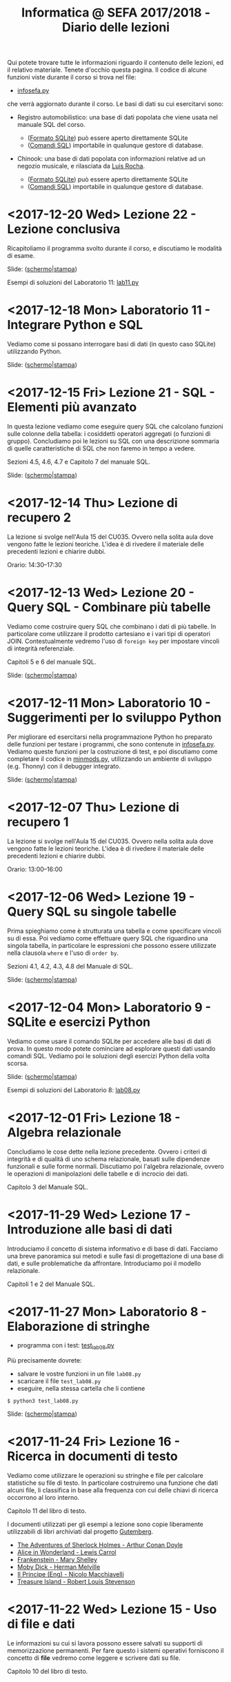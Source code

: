 #+TITLE: Informatica @ SEFA 2017/2018 - Diario delle lezioni

Qui potete trovare  tutte le informazioni riguardo  il contenuto delle
lezioni,  ed il  relativo  materiale. Tenete  d'occhio questa  pagina.
Il codice di alcune funzioni viste durante il corso si trova nel file:

- [[file:code/infosefa.py][infosefa.py]] 

che  verrà  aggiornato durante  il  corso.  Le  basi  di dati  su  cui
esercitarvi sono:

- Registro automobilistico: una base di  dati popolata che viene usata
  nel manuale SQL del corso. 

  + ([[file:data/registro_automobilistico_db.sqlite][Formato SQLite]]) può essere aperto direttamente SQLite
  + ([[file:data/registro_automobilistico.sql][Comandi SQL]]) importabile in qualunque gestore di database.

- Chinook: una base  di dati popolata con informazioni  relative ad un
  negozio musicale, e rilasciata da [[https://github.com/lerocha/chinook-database][Luis Rocha]].

  + ([[file:data/chinook_db.sqlite][Formato SQLite]]) può essere aperto direttamente SQLite
  + ([[file:data/chinook.sql][Comandi SQL]]) importabile in qualunque gestore di database.

* <2017-12-20 Wed> Lezione 22 - Lezione conclusiva

  Ricapitoliamo il programma svolto durante  il corso, e discutiamo le
  modalità di esame. 

  Slide: ([[file:docs/lecture22.pdf][schermo]]|[[file:docs/lecture22-print.pdf][stampa]])

  Esempi di soluzioni del Laboratorio 11: [[file:code/lab11.py][lab11.py]]

* <2017-12-18 Mon> Laboratorio 11 - Integrare Python e SQL

  Vediamo come  si possano  interrogare basi di  dati (in  questo caso
  SQLite) utilizzando Python.
  
  Slide: ([[file:docs/lab11.pdf][schermo]]|[[file:docs/lab11-print.pdf][stampa]])

* <2017-12-15 Fri> Lezione 21 - SQL - Elementi più avanzato
  
  In  questa lezione  vediamo come  eseguire query  SQL che  calcolano
  funzioni  sulle  colonne  della   tabella:  i  cosiddetti  operatori
  aggregati (o funzioni di gruppo).  Concludiamo poi le lezioni su SQL
  con una  descrizione sommaria di  quelle caratteristiche di  SQL che
  non faremo in tempo a vedere.

  Sezioni 4.5, 4.6, 4.7 e Capitolo 7 del manuale SQL.

  Slide: ([[file:docs/lecture21.pdf][schermo]]|[[file:docs/lecture21-print.pdf][stampa]])

* <2017-12-14 Thu> Lezione di recupero 2

  La lezione  si svolge  nell'Aula 15 del  CU035. Ovvero  nella solita
  aula dove vengono fatte le lezioni teoriche. L'idea è di rivedere il
  materiale delle precedenti lezioni e chiarire dubbi.

  Orario: 14:30–17:30

* <2017-12-13 Wed> Lezione 20 - Query SQL - Combinare più tabelle
  
  Vediamo  come   costruire  query  SQL   che  combinano  i   dati  di
  più tabelle.  In particolare come utilizzare  il prodotto cartesiano
  e i  vari tipi di  operatori JOIN. Contestualmente vedremo  l'uso di
  =foreign key= per impostare vincoli di integrità referenziale.

  Capitoli 5 e 6 del manuale SQL.

  Slide: ([[file:docs/lecture20.pdf][schermo]]|[[file:docs/lecture20-print.pdf][stampa]])

* <2017-12-11 Mon> Laboratorio 10 - Suggerimenti per lo sviluppo Python

  Per  migliorare  ed  esercitarsi   nella  programmazione  Python  ho
  preparato delle funzioni per testare i programmi, che sono contenute
  in [[file:code/infosefa.py][infosefa.py]]. Vediamo queste funzioni  per la costruzione di test,
  e  poi   discutiamo  come   completare  il  codice   in  [[file:code/minmods.py][minmods.py]],
  utilizzando   un  ambiente   di  sviluppo   (e.g.  Thonny)   con  il
  debugger integrato.

  Slide: ([[file:docs/lab10.pdf][schermo]]|[[file:docs/lab10-print.pdf][stampa]])

* <2017-12-07 Thu> Lezione di recupero 1

  La lezione  si svolge  nell'Aula 15 del  CU035. Ovvero  nella solita
  aula dove vengono fatte le lezioni teoriche. L'idea è di rivedere il
  materiale delle precedenti lezioni e chiarire dubbi.

  Orario: 13:00–16:00

* <2017-12-06 Wed> Lezione 19 - Query SQL su singole tabelle
  
   Prima spieghiamo come è strutturata  una tabella e come specificare
  vincoli  su di  essa.  Poi  vediamo come  effettuare  query SQL  che
  riguardino una  singola tabella,  in particolare le  espressioni che
  possono  essere  utilizzate  nella   clausola  =where=  e  l'uso  di
  =order by=.

  Sezioni 4.1, 4.2, 4.3, 4.8 del Manuale di SQL.

  Slide: ([[file:docs/lecture19.pdf][schermo]]|[[file:docs/lecture19-print.pdf][stampa]])
  
* <2017-12-04 Mon> Laboratorio 9 - SQLite e esercizi Python

  Vediamo come usare il comando SQLite  per accedere alle basi di dati
  di prova. In questo modo  potete cominciare ad esplorare questi dati
  usando comandi SQL.  Vediamo poi le soluzioni  degli esercizi Python
  della volta scorsa.

  Slide: ([[file:docs/lab09.pdf][schermo]]|[[file:docs/lab09-print.pdf][stampa]])

  Esempi di soluzioni del Laboratorio 8: [[file:code/lab08.py][lab08.py]]


* <2017-12-01 Fri> Lezione 18 - Algebra relazionale

  Concludiamo le cose dette nella lezione precedente. Ovvero i criteri
  di integrità  e di qualità  di uno schema relazionale,  basati sulle
  dipendenze  funzionali   e  sulle  forme  normali.   Discutiamo  poi
  l'algebra  relazionale,   ovvero  le  operazioni   di  manipolazioni
  delle tabelle e di incrocio dei dati.

  Capitolo 3 del Manuale SQL.
  
* <2017-11-29 Wed> Lezione 17 - Introduzione alle basi di dati

  Introduciamo il concetto di sistema informativo e di base di dati.  
  Facciamo  una   breve  panoramica  sui   metodi  e  sulle   fasi  di
  progettazione   di  una   base  di   dati,  e   sulle  problematiche
  da  affrontare. Introduciamo  poi il  modello relazionale.  

  Capitoli 1 e 2 del Manuale SQL.

* <2017-11-27 Mon> Laboratorio 8 - Elaborazione di stringhe

  - programma con i test: [[file:code/test_lab08.py][test_lab08.py]] 

  Più precisamente dovrete:
  - salvare le vostre funzioni in un file =lab08.py=
  - scaricare il file =test_lab08.py=
  - eseguire, nella stessa cartella che li contiene
  
  : $ python3 test_lab08.py

  Slide: ([[file:docs/lab08.pdf][schermo]]|[[file:docs/lab08-print.pdf][stampa]])

* <2017-11-24 Fri> Lezione 16 - Ricerca in documenti di testo

  Vediamo  come  utilizzare  le  operazioni su  stringhe  e  file  per
  calcolare statistiche  su file di testo.  In particolare costruiremo
  una  funzione che  dati  alcuni  file, li  classifica  in base  alla
  frequenza con cui delle chiavi di ricerca occorrono al loro interno.

  Capitolo 11 del libro di testo.

  I  documenti  utilizzati  per  gli   esempi  a  lezione  sono  copie
  liberamente utilizzabili di libri archiviati dal progetto [[https://www.gutenberg.org/][Gutemberg]].

  - [[file:docs/holmes.txt][The Adventures of Sherlock Holmes - Arthur Conan Doyle]] 
  - [[file:docs/alice.txt][Alice in Wonderland - Lewis Carrol]] 
  - [[file:docs/frankenstein.txt][Frankenstein - Mary Shelley]]
  - [[file:docs/mobydick.txt][Moby Dick - Herman Melville]] 
  - [[file:docs/prince.txt][Il Principe (Eng) - Nicolo Macchiavelli]] 
  - [[file:docs/treasure.txt][Treasure Island - Robert Louis Stevenson]] 
  
* <2017-11-22 Wed> Lezione 15 - Uso di file e dati

  Le informazioni su  cui si lavora possono essere  salvati su supporti
  di memorizzazione  permanenti. Per  fare questo i  sistemi operativi
  forniscono il  concetto di  *file* vedremo  come leggere  e scrivere
  dati su file.

  Capitolo 10 del libro di testo.

* <2017-11-20 Mon> Laboratorio 7 - Ripasso ed esercitazione

  Esercitazione  libera.  Sono  a   disposizione  per  aiutare  e  per
  discutere  in  dettaglio  alcune  soluzioni di  esercizi,  nel  caso
  diversi studenti vogliano farlo.

* <2017-11-17 Fri> Lezione 14 - Equazioni di ricorrenza e ordinamenti lineari

  Discutiamo più  in generale come risolvere  equazioni di ricorrenza,
  e accenniamo  al Master  Theorem. Poi  continuiamo con  algoritmi di
  ordinamento che funzionano in tempo lineare.

  ([[file:docs/lecture14.pdf][appunti]])

* <2017-11-15 Wed> Lezione 13 - Mergesort

  Oggi vediamo  il Mergesort,  un algoritmo  di ordinamento  per ``per
  confronto''   che   raggiunge  l'efficienza   asintotica   ottimale.
  Prima però discutiamo un po' della struttura dati di pila (o stack).

  ([[file:docs/lecture13.pdf][appunti]])

* <2017-11-13 Mon> Laboratorio 6 - Grafici di tempi di esecuzione

  Oggi proviamo a fare dei grafici che indichino i tempi di esecuzione
  di bubblesort e insertion sort. Chi sarà il più veloce?

  Slide: ([[file:docs/lab06.pdf][schermo]]|[[file:docs/lab06-print.pdf][stampa]])

  Esempi di soluzioni del Laboratorio 3: [[file:code/lab03.py][lab03.py]]

* <2017-11-03 Fri> Lezione 12 - Bubblesort e ordinamenti per confronti

  Oggi vediamo  il Bubblesort,  un algoritmo classico  di ordinamento.
  Successivamente   discutiamo   gli  algoritmi   ``per   confronto'',
  e  vediamo che  questi  non possono  essere resi  più  veloci di  un
  certo limite.

  Slide: ([[file:docs/lecture12.pdf][schermo]]|[[file:docs/lecture12-print.pdf][stampa]])

* <2017-10-30 Mon> Laboratorio 5 - Efficienza sperimentale

  Discutiamo il  problema di  testare l'efficienza  sperimentale degli
  algoritmi  realizzati.  In  particolare  dovete  provare  le  vostre
  implementazioni di

   - ricerca lineare
   - ricerca binaria
   - ordinamento di una lista

   sottoponendo input sempre più  grandi. Potete generare questi input
   utilizzando     la     funzione     =numeriacaso=     dal     modulo
   [[file:code/infosefa.py][infosefa.py]], come da slides.

  Slide: ([[file:docs/lab05.pdf][schermo]]|[[file:docs/lab05-print.pdf][stampa]])

* <2017-10-27 Fri> Lezione 11 - Ordinamenti e crescita della complessità

  Introduciamo il concetto  di complessità di un  algoritmo. Per farlo
  discutiamo due semplici algoritmi di ordinamento, e poi introduciamo
  la notazione asintotica.

  ([[file:docs/lecture11.pdf][appunti]])

* <2017-10-25 Wed> Lezione 10 - Efficienza computazionale

  Introduciamo un  paio di esempi  di ricerca binaria,  per illustrare
  l'enorme differenza  di prestazioni  tra ricerca lineare  e binaria.
  Questo ci fornisce la scusa per cominciare a discutere di efficienza
  computazionale.

  ([[file:docs/lecture10.pdf][appunti]])

* <2017-10-23 Mon> Laboratorio 4 - Ripasso ed esercitazione

  Rivedremo   gli  esercizi   fatti  nelle   lezioni  di   laboratorio
  precedenti. Molti studenti non sono ancora in grado di risolvere gli
  esercizi o eseguire i programmi di test.

  *AVVISO*:   questo lunedì  non  farò ricevimento.  Gli studenti  che
  volevano  venire  a  ricevimento  sono pregati  di  contattarmi  per
  riorganizzare durante questa settimana.
  
* <2017-10-20 Fri> Lezione 9 - Ancora con l'induzione matematica

  Continuiamo  a  trattare  l'induzione matematica  andando  oltre  la
  versione più elementate.

  ([[file:docs/lecture09.pdf][appunti]])

* <2017-10-18 Wed> Lezione 8 - Induzione matematica

  Abbiamo descritto  lo strumento  logico detto  induzione matematica.
  Definizioni per induzione e dimostrazioni per induzione.

  ([[file:docs/lecture08.pdf][appunti]])

* <2017-10-16 Mon> Laboratorio 3 - Esercizi in Python

  - programma con i test: [[file:code/test_lab03.py][test_lab03.py]] 

  Più precisamente dovrete:
  - salvare le vostre funzioni in un file =lab03.py=
  - scaricare il file =test_lab03.py=
  - eseguire, nella stessa cartella che li contiene
  
  : $ python3 test_lab03.py

  Slide: ([[file:docs/lab03.pdf][schermo]]|[[file:docs/lab03-print.pdf][stampa]])

  Esempi di soluzioni del Laboratorio 2: [[file:code/lab02.py][lab02.py]]

* <2017-10-13 Fri> Lezione 7 - Modello a oggetti. Dizionari e Insiemi.

  Python è  un linguaggio di  programmazione in  cui ogni entità  è un
  oggetto,  che ha  una sua  interfaccia  e può  essere manipolato  in
  maniera  strutturata.  Tutti i  tipi  e  le  strutture dati  che  il
  linguaggio fornisce possono essere utilizzate in questo modo. 
  A lezione  abbiamo chiarito  degli elementi riguardanti  la sintassi
  per  l'uso di  oggetti. Inoltre  abbiamo introdotto  i tipi  di dati
  =dict= e =set=.
  
  Capitoli 8 e 9 del libro di testo.

* <2017-10-11 Wed> Lezione 6 - Iterazione su sequenze.

  La lezione riguarda un tema fondamentale: come ripetere una serie di
  istruzioni  numerose volte,  con piccole  variazioni, per  costruire
  programmi   in  grado   di  effettuare   un  numero   di  operazioni
  potenzialmente illimitato.

  Capitolo 7 del libro di testo.

* <2017-10-09 Mon> Laboratorio 2 - Esercizi in Python

  - programma con i test: [[file:code/test_lab02.py][test_lab02.py]] 

  Più precisamente dovrete:
  - salvare le vostre funzioni in un file =lab02.py=
  - scaricare il file =test_lab02.py=
  - eseguire, nella stessa cartella che li contiene
  
  : $ python3 test_lab02.py

  Slide: ([[file:docs/lab02.pdf][schermo]]|[[file:docs/lab02-print.pdf][stampa]])

  Esempi di soluzioni del Laboratorio 1: [[file:code/lab01.py][lab01.py]]

* <2017-10-06 Fri> Lezione 5 - Sequenze, liste e tuple. Moduli.

  A  lezione abbiamo  visto l'uso  di sequenze,  ed in  particolare di
  liste e  tuple. In  questo contesto abbiamo  discusso l'immutabilità
  e la mutabilità.

  *Attenzione*:  a  lezione ho  detto  una  cosa *errata*!!  Le  tuple
  possono contenere liste e queste liste possono essere modificate. 

#+BEGIN_SRC python :session :exports both :results output
tupla = (1,2,[3,4])
tupla[0] = "mod"           # modifico un elemento della tupla (Errore)
tupla[-1][0] = "mod"       # modifico un elemento della lista interna
print(tupla)
#+END_SRC

#+RESULTS:
: Traceback (most recent call last):
:   File "<stdin>", line 1, in <module>
: TypeError: 'tuple' object does not support item assignment
: (1, 2, ['mod', 4])
  
  La nozione  di immutabilità  delle tuple è  superficiale e  si ferma
  all'identità degli oggetti, non al loro contenuto. Ne discuteremo in
  laboratorio all'inizio della lezione. Resta  il fatto che python non
  accetta questo tipo di tuple in alcune operazioni.

#+BEGIN_SRC python :session true :exports both :results output
database = {}
database[(1,2,(3,4),5)] = "prima prova"     # associamo una stringa a (1,2,(3,4),5)
print( database[(1,2) + ((3,4),5)])         # l'indice può essere ricalcolato
database[(1,2,[3,4],5)] = "seconda prova"   # questa istruzione dà errore
#+END_SRC

#+RESULTS:
: prima prova
: Traceback (most recent call last):
:   File "<stdin>", line 1, in <module>
: TypeError: unhashable type: 'list'

  Slide: ([[file:docs/lecture05.pdf][schermo]]|[[file:docs/lecture05-print.pdf][stampa]])

* <2017-10-04 Wed> Lezione 4 - Logica booleana, Costrutto IF

  Abbiamo visto  i rudimenti della  logica booleana e  degli operatori
  proposizionali not, and,  or, xor. Abbiamo visto  come utilizzare le
  condizioni booleane per adoperare =if=, =else=, =elif=.

  Tutto quello che è stato fatto a lezione è sulle slide, anche se non
  siamo riusciti ad adoperarle.

  Slide: ([[file:docs/lecture04.pdf][schermo]]|[[file:docs/lecture04-print.pdf][stampa]])

* <2017-10-02 Mon> Laboratorio 1 - Primi esercizi in Python

  Dovrete scrivere  una serie  di funzioni in  python, e  salvarle sul
  file =lab01.py=  in maniera  tale che  il lo  script =test_lab01.py=
  esegua   con   successo.   *Attenzione:*  la   versione   precedente
  era errata! Scaricate l'ultima versione.

  - programma con i test: [[file:code/test_lab01.py][test_lab01.py]]  (*aggiornato*)

  Più precisamente dovrete:
  - salvare le vostre funzioni in un file =lab01.py=
  - scaricare il file =test_lab01.py=
  - eseguire, nella stessa cartella che li contiene
  
  : $ python3 test_lab01.py

  Visto che d'ora in  poi useremo molto la riga di  comando, è il caso
  che leggiate un piccolo tutorial su  come fare le operazioni di base
  come muoversi tra cartelle. [[https://tutorial.djangogirls.org/it/intro_to_command_line/][Django Girls Tutorial (italiano)]]

  Slide: ([[file:docs/lab01.pdf][schermo]]|[[file:docs/lab01-print.pdf][stampa]])

* <2017-09-29 Fri> Lezione 3 - Elementi del linguaggio Python

  Abbiamo visto  come operare  su dati numerici  (interi e  in virgola
  mobile)  e  come  operare  sulle  stringhe.  Abbiamo  introdotto  le
  /variabili/ e le /funzioni/ come meccanismi di astrazione.

  Slide: ([[file:docs/lecture03.pdf][schermo]]|[[file:docs/lecture03-print.pdf][stampa]])

* <2017-09-27 Wed> Lezione 2 - Dati e programmi

  Mi scuso per  le difficoltà iniziali della lezione di  oggi. Farò di
  tutto perché non si ripetano. 

  La lezione si è concentrata prima  sulla codifica di dati, ovvero di
  come  vengano codificati  numeri  interi in  binario e  esadecimale,
  e testi  in ASCII,  ASCII esteso,  e UTF-8.  Sono stati  fatti anche
  esempi riguardanti la codifica di immagini e segnali.

  Poi ci siamo spostati sul  tema dei programmi. Sono stati introdotti
  il linguaggio  macchina della CPU, e  si è visto come  le astrazioni
  siano strumenti  importanti per  la progettazione e  manutenzione di
  un programma.  Abbiamo introdotto il  concetto di linguaggi  di alto
  e  basso   livello,  il  concetto  di   compilatore  ed  interprete.
  Sono stati brevemente introdotti Python e SQL.

  Slide: ([[file:docs/lecture02.pdf][schermo]]|[[file:docs/lecture02-print.pdf][stampa]])

* <2017-09-25 Mon> Lezione 1 - Introduzione

  Abbiamo introdotto il corso,  fornendo le informazioni logistiche di
  base.   Poi    abbiamo   visto   alcuni   elementi    della   storia
  dell'informatica e di come sia nata l'architettura dei calcolatori.
   
  Slide: ([[file:docs/lecture01.pdf][schermo]]|[[file:docs/lecture01-print.pdf][stampa]])

